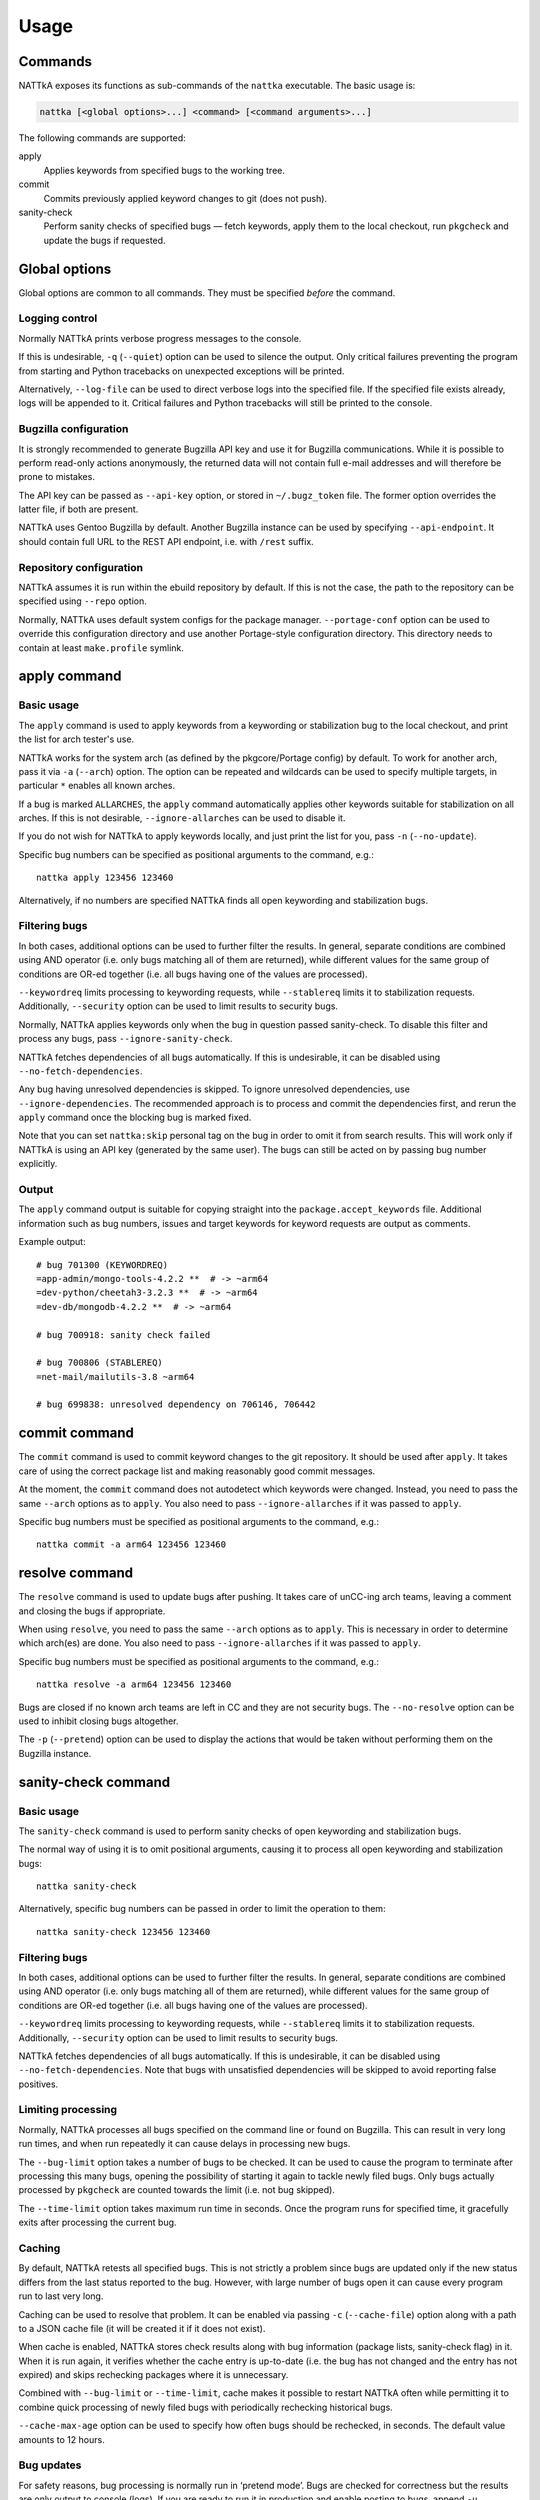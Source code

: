 =====
Usage
=====

.. highlight:: none


Commands
========
NATTkA exposes its functions as sub-commands of the ``nattka``
executable.  The basic usage is:

.. code-block::

    nattka [<global options>...] <command> [<command arguments>...]

The following commands are supported:

apply
   Applies keywords from specified bugs to the working tree.

commit
   Commits previously applied keyword changes to git (does not push).

sanity-check
   Perform sanity checks of specified bugs — fetch keywords, apply
   them to the local checkout, run ``pkgcheck`` and update the bugs
   if requested.


Global options
==============
Global options are common to all commands.  They must be specified
*before* the command.


Logging control
---------------
Normally NATTkA prints verbose progress messages to the console.

If this is undesirable, ``-q`` (``--quiet``) option can be used to
silence the output.  Only critical failures preventing the program
from starting and Python tracebacks on unexpected exceptions will
be printed.

Alternatively, ``--log-file`` can be used to direct verbose logs
into the specified file.  If the specified file exists already, logs
will be appended to it.  Critical failures and Python tracebacks
will still be printed to the console.


Bugzilla configuration
----------------------
It is strongly recommended to generate Bugzilla API key and use it
for Bugzilla communications.  While it is possible to perform
read-only actions anonymously, the returned data will not contain
full e-mail addresses and will therefore be prone to mistakes.

The API key can be passed as ``--api-key`` option, or stored
in ``~/.bugz_token`` file.  The former option overrides the latter file,
if both are present.

NATTkA uses Gentoo Bugzilla by default.  Another Bugzilla instance
can be used by specifying ``--api-endpoint``.  It should contain full
URL to the REST API endpoint, i.e. with ``/rest`` suffix.


Repository configuration
------------------------
NATTkA assumes it is run within the ebuild repository by default.
If this is not the case, the path to the repository can be specified
using ``--repo`` option.

Normally, NATTkA uses default system configs for the package manager.
``--portage-conf`` option can be used to override this configuration
directory and use another Portage-style configuration directory.  This
directory needs to contain at least ``make.profile`` symlink.


apply command
=============

Basic usage
-----------
The ``apply`` command is used to apply keywords from a keywording
or stabilization bug to the local checkout, and print the list for
arch tester's use.

NATTkA works for the system arch (as defined by the pkgcore/Portage
config) by default.  To work for another arch, pass it via ``-a``
(``--arch``) option.  The option can be repeated and wildcards can
be used to specify multiple targets, in particular ``*`` enables
all known arches.

If a bug is marked ``ALLARCHES``, the ``apply`` command automatically
applies other keywords suitable for stabilization on all arches.
If this is not desirable, ``--ignore-allarches`` can be used to disable
it.

If you do not wish for NATTkA to apply keywords locally, and just print
the list for you, pass ``-n`` (``--no-update``).

Specific bug numbers can be specified as positional arguments
to the command, e.g.::

    nattka apply 123456 123460

Alternatively, if no numbers are specified NATTkA finds all open
keywording and stabilization bugs.


Filtering bugs
--------------
In both cases, additional options can be used to further filter
the results.  In general, separate conditions are combined using AND
operator (i.e. only bugs matching all of them are returned), while
different values for the same group of conditions are OR-ed together
(i.e. all bugs having one of the values are processed).

``--keywordreq`` limits processing to keywording requests, while
``--stablereq`` limits it to stabilization requests.  Additionally,
``--security`` option can be used to limit results to security bugs.

Normally, NATTkA applies keywords only when the bug in question passed
sanity-check.  To disable this filter and process any bugs, pass
``--ignore-sanity-check``.

NATTkA fetches dependencies of all bugs automatically.  If this is
undesirable, it can be disabled using ``--no-fetch-dependencies``.

Any bug having unresolved dependencies is skipped.  To ignore unresolved
dependencies, use ``--ignore-dependencies``.  The recommended approach
is to process and commit the dependencies first, and rerun the ``apply``
command once the blocking bug is marked fixed.

Note that you can set ``nattka:skip`` personal tag on the bug in order
to omit it from search results.  This will work only if NATTkA is using
an API key (generated by the same user).  The bugs can still be acted on
by passing bug number explicitly.


Output
------
The ``apply`` command output is suitable for copying straight into
the ``package.accept_keywords`` file.  Additional information such as
bug numbers, issues and target keywords for keyword requests are output
as comments.

Example output::

    # bug 701300 (KEYWORDREQ)
    =app-admin/mongo-tools-4.2.2 **  # -> ~arm64
    =dev-python/cheetah3-3.2.3 **  # -> ~arm64
    =dev-db/mongodb-4.2.2 **  # -> ~arm64

    # bug 700918: sanity check failed

    # bug 700806 (STABLEREQ)
    =net-mail/mailutils-3.8 ~arm64

    # bug 699838: unresolved dependency on 706146, 706442


commit command
==============
The ``commit`` command is used to commit keyword changes to the git
repository.  It should be used after ``apply``.  It takes care of using
the correct package list and making reasonably good commit messages.

At the moment, the ``commit`` command does not autodetect which keywords
were changed.  Instead, you need to pass the same ``--arch`` options
as to ``apply``.  You also need to pass ``--ignore-allarches`` if it
was passed to ``apply``.

Specific bug numbers must be specified as positional arguments
to the command, e.g.::

    nattka commit -a arm64 123456 123460


resolve command
===============
The ``resolve`` command is used to update bugs after pushing.  It takes
care of unCC-ing arch teams, leaving a comment and closing the bugs
if appropriate.

When using ``resolve``, you need to pass the same ``--arch`` options
as to ``apply``.  This is necessary in order to determine which arch(es)
are done.  You also need to pass ``--ignore-allarches`` if it was passed
to ``apply``.

Specific bug numbers must be specified as positional arguments
to the command, e.g.::

    nattka resolve -a arm64 123456 123460

Bugs are closed if no known arch teams are left in CC and they are not
security bugs.  The ``--no-resolve`` option can be used to inhibit
closing bugs altogether.

The ``-p`` (``--pretend``) option can be used to display the actions
that would be taken without performing them on the Bugzilla instance.


sanity-check command
====================

Basic usage
-----------
The ``sanity-check`` command is used to perform sanity checks of open
keywording and stabilization bugs.

The normal way of using it is to omit positional arguments, causing it
to process all open keywording and stabilization bugs::

    nattka sanity-check

Alternatively, specific bug numbers can be passed in order to limit
the operation to them::

    nattka sanity-check 123456 123460


Filtering bugs
--------------
In both cases, additional options can be used to further filter
the results.  In general, separate conditions are combined using AND
operator (i.e. only bugs matching all of them are returned), while
different values for the same group of conditions are OR-ed together
(i.e. all bugs having one of the values are processed).

``--keywordreq`` limits processing to keywording requests, while
``--stablereq`` limits it to stabilization requests.  Additionally,
``--security`` option can be used to limit results to security bugs.

NATTkA fetches dependencies of all bugs automatically.  If this is
undesirable, it can be disabled using ``--no-fetch-dependencies``.
Note that bugs with unsatisfied dependencies will be skipped to avoid
reporting false positives.


Limiting processing
-------------------
Normally, NATTkA processes all bugs specified on the command line
or found on Bugzilla.  This can result in very long run times, and when
run repeatedly it can cause delays in processing new bugs.

The ``--bug-limit`` option takes a number of bugs to be checked.  It can
be used to cause the program to terminate after processing this many
bugs, opening the possibility of starting it again to tackle newly filed
bugs.  Only bugs actually processed by ``pkgcheck`` are counted towards
the limit (i.e. not bug skipped).

The ``--time-limit`` option takes maximum run time in seconds.
Once the program runs for specified time, it gracefully exits after
processing the current bug.


Caching
-------
By default, NATTkA retests all specified bugs.  This is not strictly
a problem since bugs are updated only if the new status differs
from the last status reported to the bug.  However, with large number
of bugs open it can cause every program run to last very long.

Caching can be used to resolve that problem.  It can be enabled via
passing ``-c`` (``--cache-file``) option along with a path to a JSON
cache file (it will be created it if it does not exist).

When cache is enabled, NATTkA stores check results along with bug
information (package lists, sanity-check flag) in it.  When it is run
again, it verifies whether the cache entry is up-to-date (i.e. the bug
has not changed and the entry has not expired) and skips rechecking
packages where it is unnecessary.

Combined with ``--bug-limit`` or ``--time-limit``, cache makes it
possible to restart NATTkA often while permitting it to combine quick
processing of newly filed bugs with periodically rechecking historical
bugs.

``--cache-max-age`` option can be used to specify how often bugs should
be rechecked, in seconds.  The default value amounts to 12 hours.


Bug updates
-----------
For safety reasons, bug processing is normally run in ‘pretend mode’.
Bugs are checked for correctness but the results are only output
to console (logs).  If you are ready to run it in production and enable
posting to bugs, append ``-u`` (``--update-bugs``).

Please note that this requires an API key to be present.  It is strongly
recommended that this API key belongs to a separate account used only
by NATTkA.


make-package-list command
=========================
This is an experimental command to help creating package lists
for keywording requests.  To get list for rekeywording (i.e. restoring
lost keywords) on a package, run it inside the repository as::

    nattka make-package-list dev-python/virtualenv

If you'd like to keyword for specific arches, pass them using ``--arch``
option (note: unlike with other commands, the value of this option
is used verbatim on the package list)::

    nattka make-package-list -a 'ppc ppc64' dev-python/elementpath

Please note that this function is still experimental.  It may fail
with non-trivial dependencies, and it may generate excessive dependency
lists when dealing with ``||`` syntax (read: it will attempt to keyword
everything, even if it can't satisfy the dependency).

There is also a ``-s`` option that emits a package list with versions
for stabilization use.  Note that it will unconditionally try to
stabilize the newest versions, so use it with care and replace versions
as you see fit.
